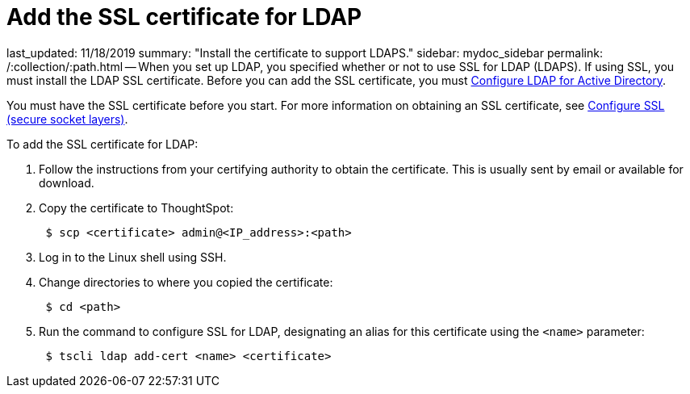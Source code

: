 = Add the SSL certificate for LDAP

last_updated: 11/18/2019 summary: "Install the certificate to support LDAPS." sidebar: mydoc_sidebar permalink: /:collection/:path.html -- When you set up LDAP, you specified whether or not to use SSL for LDAP (LDAPS).
If using SSL, you must install the LDAP SSL certificate.
Before you can add the SSL certificate, you must link:LDAP-config-AD.html#[Configure LDAP for Active Directory].

You must have the SSL certificate before you start.
For more information on obtaining an SSL certificate, see link:SSL-config.html#[Configure SSL (secure socket layers)].

To add the SSL certificate for LDAP:

. Follow the instructions from your certifying authority to obtain the certificate.
This is usually sent by email or available for download.
. Copy the certificate to ThoughtSpot:
+
----
 $ scp <certificate> admin@<IP_address>:<path>
----

. Log in to the Linux shell using SSH.
. Change directories to where you copied the certificate:
+
----
 $ cd <path>
----

. Run the command to configure SSL for LDAP, designating an alias for this certificate using the `<name>` parameter:
+
----
 $ tscli ldap add-cert <name> <certificate>
----
